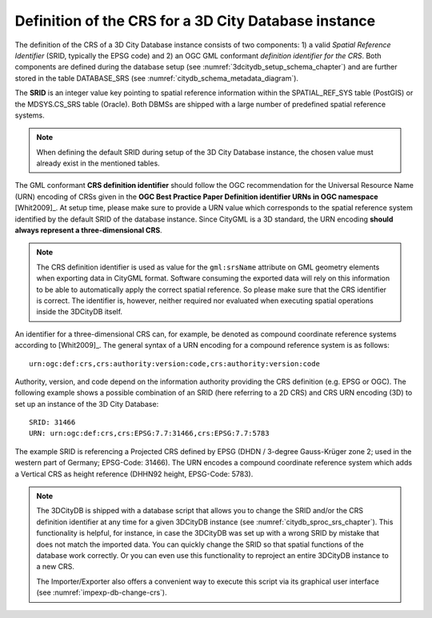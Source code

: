 .. _citydb_crs_definition_chapter:

Definition of the CRS for a 3D City Database instance
~~~~~~~~~~~~~~~~~~~~~~~~~~~~~~~~~~~~~~~~~~~~~~~~~~~~~

The definition of the CRS of a 3D City Database instance consists of two
components: 1) a valid *Spatial Reference Identifier* (SRID, typically
the EPSG code) and 2) an OGC GML conformant *definition identifier* *for
the CRS*. Both components are defined during the database setup (see
:numref:`3dcitydb_setup_schema_chapter`) and
are further stored in the table DATABASE_SRS (see :numref:`citydb_schema_metadata_diagram`).

The **SRID** is an integer value key pointing to spatial reference
information within the SPATIAL_REF_SYS table (PostGIS) or the
MDSYS.CS_SRS table (Oracle). Both DBMSs are shipped with a large number of
predefined spatial reference systems.

.. note::
  When defining the default SRID during setup of the 3D City Database instance,
  the chosen value must already exist in the mentioned tables.

The GML conformant **CRS definition identifier** should follow the
OGC recommendation for the Universal Resource Name (URN) encoding of
CRSs given in the **OGC Best Practice Paper Definition identifier URNs
in OGC namespace** [Whit2009]_. At setup time, please make sure to
provide a URN value which corresponds to the spatial reference system
identified by the default SRID of the database instance. Since CityGML
is a 3D standard, the URN encoding **should always represent a
three-dimensional CRS**.

.. note::
  The CRS definition identifier is used as value for the ``gml:srsName`` attribute
  on GML geometry elements when exporting data in CityGML format. Software
  consuming the exported data will rely on this information to be able to automatically
  apply the correct spatial reference. So please make sure that the CRS
  identifier is correct. The identifier is, however, neither required nor
  evaluated when executing spatial operations inside the 3DCityDB itself.

An identifier for a three-dimensional CRS can, for example, be denoted as compound
coordinate reference systems according to [Whit2009]_. The general syntax of a
URN encoding for a compound reference system is as follows:

::

   urn:ogc:def:crs,crs:authority:version:code,crs:authority:version:code

Authority, version, and code depend on the information authority
providing the CRS definition (e.g. EPSG or OGC). The following example
shows a possible combination of an SRID (here referring to a 2D CRS) and
CRS URN encoding (3D) to set up an instance of the 3D City Database:

::

   SRID: 31466
   URN: urn:ogc:def:crs,crs:EPSG:7.7:31466,crs:EPSG:7.7:5783

The example SRID is referencing a Projected CRS defined by EPSG (DHDN /
3-degree Gauss-Krüger zone 2; used in the western part of Germany;
EPSG-Code: 31466). The URN encodes a compound coordinate reference
system which adds a Vertical CRS as height reference (DHHN92 height,
EPSG-Code: 5783).

.. note::
  The 3DCityDB is shipped with a database script that allows you to change the SRID and/or the
  CRS definition identifier at any time for a given 3DCityDB instance
  (see :numref:`citydb_sproc_srs_chapter`).
  This functionality is helpful, for instance, in case the 3DCityDB was set up with a
  wrong SRID by mistake that does not match the imported data. You can
  quickly change the SRID so that spatial functions of the database
  work correctly. Or you can even use this functionality to reproject an
  entire 3DCityDB instance to a new CRS.

  The Importer/Exporter also offers a convenient way to execute this
  script via its graphical user interface (see :numref:`impexp-db-change-crs`).